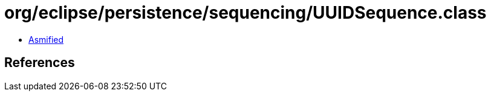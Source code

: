 = org/eclipse/persistence/sequencing/UUIDSequence.class

 - link:UUIDSequence-asmified.java[Asmified]

== References

